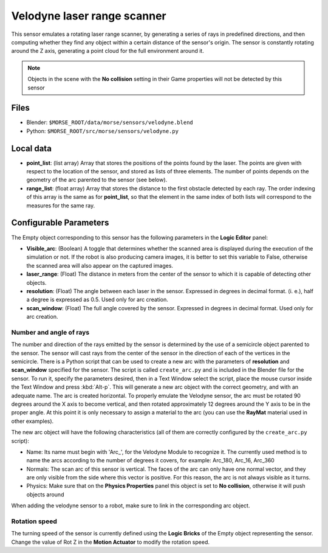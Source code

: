 Velodyne laser range scanner
============================

This sensor emulates a rotating laser range scanner, by generating a series of
rays in predefined directions, and then computing whether they find any object
within a certain distance of the sensor's origin.
The sensor is constantly rotating around the Z axis, generating a point cloud
for the full environment around it.

.. note:: Objects in the scene with the **No collision** setting in their Game
  properties will not be detected by this sensor

Files
-----

- Blender: ``$MORSE_ROOT/data/morse/sensors/velodyne.blend``
- Python: ``$MORSE_ROOT/src/morse/sensors/velodyne.py``

Local data
----------

- **point_list**: (list array) Array that stores the positions of the points
  found by the laser. The points are given with respect to the location of the
  sensor, and stored as lists of three elements. The number of points depends
  on the geometry of the arc parented to the sensor (see below).
- **range_list**: (float array) Array that stores the distance to the first
  obstacle detected by each ray. The order indexing of this array is the same
  as for **point_list**, so that the element in the same index of both lists
  will correspond to the measures for the same ray.

Configurable Parameters
-----------------------

The Empty object corresponding to this sensor has the following parameters
in the **Logic Editor** panel:

- **Visible_arc**: (Boolean) A toggle that determines whether the scanned area
  is displayed during the execution of the simulation or not. If the robot is
  also producing camera images, it is better to set this variable to False,
  otherwise the scanned area will also appear on the captured images.
- **laser_range**: (Float) The distance in meters from the center of the sensor
  to which it is capable of detecting other objects.
- **resolution**: (Float) The angle between each laser in the sensor. Expressed
  in degrees in decimal format. (i. e.), half a degree is expressed as 0.5.
  Used only for arc creation.
- **scan_window**: (Float) The full angle covered by the sensor. Expressed in
  degrees in decimal format. Used only for arc creation.

Number and angle of rays
++++++++++++++++++++++++

The number and direction of the rays emitted by the sensor is determined by the
use of a semicircle object parented to the sensor. The sensor will cast rays
from the center of the sensor in the direction of each of the vertices in the
semicircle.
There is a Python script that can be used to create a new arc with the
parameters of **resolution** and **scan_window** specified for the sensor.
The script is called ``create_arc.py`` and is included in the Blender file for
the sensor. To run it, specify the parameters desired, then in a Text Window
select the script, place the mouse cursor inside the Text Window and press
:kbd:`Alt-p`. This will generate a new arc object with the correct geometry, and with
an adequate name. The arc is created horizontal. To properly emulate the
Velodyne sensor, the arc must be rotated 90 degrees around the X axis to become
vertical, and then rotated approximately 12 degrees around the Y axis to be in the
proper angle. At this point it is only necessary to assign a material to
the arc (you can use the **RayMat** material used in other examples).

The new arc object will have the following characteristics (all of them are
correctly configured by the ``create_arc.py`` script):

- Name: Its name must begin with 'Arc\_', for the Velodyne Module to recognize it.
  The currently used method is to name the arcs according to the number of
  degrees it covers, for example: Arc_180, Arc_16, Arc_360
- Normals: The scan arc of this sensor is vertical. The faces of the arc can only
  have one normal vector, and they are only visible from the side where this vector
  is positive. For this reason, the arc is not always visible as it turns.
- Physics: Make sure that on the **Physics Properties** panel this object is
  set to **No collision**, otherwise it will push objects around

When adding the velodyne sensor to a robot, make sure to link in the corresponding
arc object.

Rotation speed
++++++++++++++

The turning speed of the sensor is currently defined using the **Logic Bricks**
of the Empty object representing the sensor. Change the value of Rot Z in the
**Motion Actuator** to modify the rotation speed.
